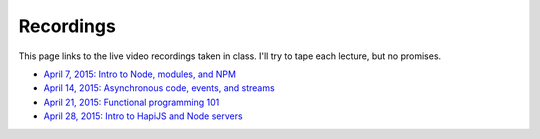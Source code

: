 Recordings
==========

This page links to the live video recordings taken in class. I'll try to tape each lecture, but no promises.

* `April 7, 2015: Intro to Node, modules, and NPM <https://youtu.be/raV7MO75lrY>`__
* `April 14, 2015: Asynchronous code, events, and streams <https://youtu.be/beH_zorKGjc>`__
* `April 21, 2015: Functional programming 101 <https://https://www.youtu.beINcI3fBsr_E>`__
* `April 28, 2015: Intro to HapiJS and Node servers <https://youtu.be/2hNMcT_gDJo>`__